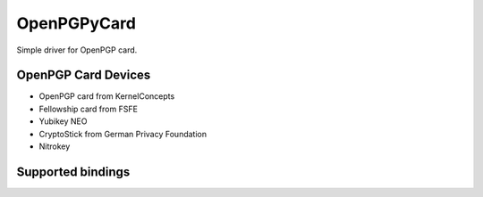 OpenPGPyCard
============

Simple driver for OpenPGP card.

OpenPGP Card Devices
--------------------
* OpenPGP card from KernelConcepts   
* Fellowship card from FSFE   
* Yubikey NEO   
* CryptoStick from German Privacy Foundation   
* Nitrokey

Supported bindings
------------------


